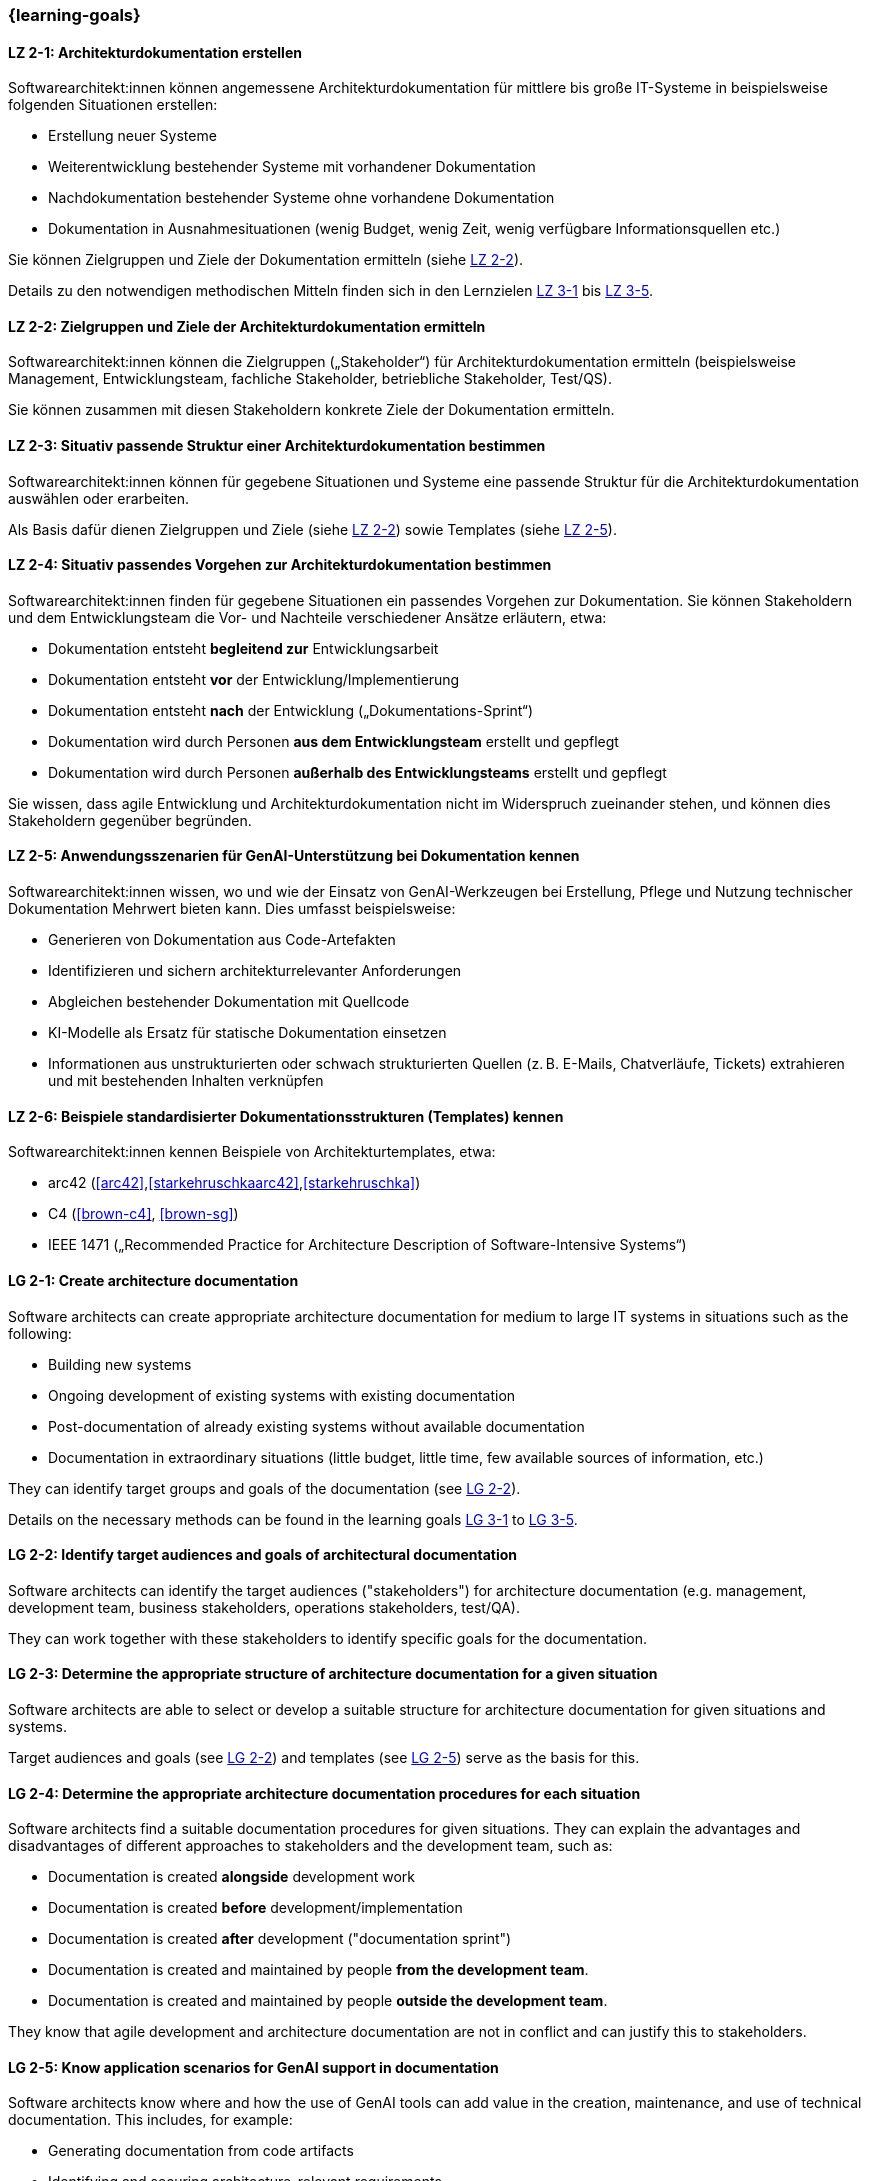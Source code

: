 === {learning-goals}

// tag::DE[]
[[LZ-2-1]]
==== LZ 2-1: Architekturdokumentation erstellen

Softwarearchitekt:innen können angemessene Architekturdokumentation für mittlere bis große IT-Systeme in beispielsweise folgenden Situationen erstellen:

* Erstellung neuer Systeme
* Weiterentwicklung bestehender Systeme mit vorhandener Dokumentation
* Nachdokumentation bestehender Systeme ohne vorhandene Dokumentation
* Dokumentation in Ausnahmesituationen (wenig Budget, wenig Zeit, wenig verfügbare Informationsquellen etc.)

Sie können Zielgruppen und Ziele der Dokumentation ermitteln (siehe <<LZ-2-2, LZ 2-2>>).

Details zu den notwendigen methodischen Mitteln finden sich in den Lernzielen <<LZ-3-1,LZ 3-1>> bis <<LZ-3-5, LZ 3-5>>.

[[LZ-2-2]]
==== LZ 2-2: Zielgruppen und Ziele der Architekturdokumentation ermitteln

Softwarearchitekt:innen können die Zielgruppen („Stakeholder“) für Architekturdokumentation ermitteln
(beispielsweise Management, Entwicklungsteam, fachliche Stakeholder, betriebliche Stakeholder, Test/QS).

Sie können zusammen mit diesen Stakeholdern konkrete Ziele der Dokumentation ermitteln.


[[LZ-2-3]]
==== LZ 2-3: Situativ passende Struktur einer Architekturdokumentation bestimmen

Softwarearchitekt:innen können für gegebene Situationen und Systeme eine passende Struktur für die Architekturdokumentation auswählen oder erarbeiten.

Als Basis dafür dienen Zielgruppen und Ziele (siehe <<LZ-2-2, LZ 2-2>>) sowie Templates (siehe <<LZ-2-5, LZ 2-5>>).

[[LZ-2-4]]
==== LZ 2-4: Situativ passendes Vorgehen zur Architekturdokumentation bestimmen

Softwarearchitekt:innen finden für gegebene Situationen ein passendes Vorgehen zur Dokumentation.
Sie können Stakeholdern und dem Entwicklungsteam die Vor- und Nachteile verschiedener Ansätze erläutern, etwa:

* Dokumentation entsteht **begleitend zur** Entwicklungsarbeit
* Dokumentation entsteht **vor** der Entwicklung/Implementierung
* Dokumentation entsteht **nach** der Entwicklung („Dokumentations-Sprint“)
* Dokumentation wird durch Personen **aus dem Entwicklungsteam** erstellt und gepflegt
* Dokumentation wird durch Personen **außerhalb des Entwicklungsteams** erstellt und gepflegt

Sie wissen, dass agile Entwicklung und Architekturdokumentation nicht im Widerspruch zueinander stehen, und können dies Stakeholdern gegenüber begründen.


[[LZ-2-5]]
==== LZ 2-5: Anwendungsszenarien für GenAI-Unterstützung bei Dokumentation kennen

Softwarearchitekt:innen wissen, wo und wie der Einsatz von GenAI-Werkzeugen bei Erstellung, Pflege und Nutzung technischer Dokumentation Mehrwert bieten kann. 
Dies umfasst beispielsweise:

* Generieren von Dokumentation aus Code-Artefakten
* Identifizieren und sichern architekturrelevanter Anforderungen
* Abgleichen bestehender Dokumentation mit Quellcode
* KI-Modelle als Ersatz für statische Dokumentation einsetzen
* Informationen aus unstrukturierten oder schwach strukturierten Quellen (z. B. E-Mails, Chatverläufe, Tickets) extrahieren und mit bestehenden Inhalten verknüpfen


[[LZ-2-6]]
==== LZ 2-6: Beispiele standardisierter Dokumentationsstrukturen (Templates) kennen

Softwarearchitekt:innen kennen Beispiele von Architekturtemplates, etwa:

* arc42 (<<arc42>>,<<starkehruschkaarc42>>,<<starkehruschka>>)
* C4 (<<brown-c4>>, <<brown-sg>>)
* IEEE 1471 („Recommended Practice for Architecture Description of Software-Intensive Systems“)


// end::DE[]


// tag::EN[]

[[LG-2-1]]
==== LG 2-1: Create architecture documentation
// existing title meets standards - checked 2025.10.13 and Gemini-2.5-Pro

Software architects can create appropriate architecture documentation for medium to large IT systems in situations such as the following:

* Building new systems
* Ongoing development of existing systems with existing documentation
* Post-documentation of already existing systems without available documentation
* Documentation in extraordinary situations (little budget, little time, few available sources of information, etc.)

They can identify target groups and goals of the documentation (see <<LG-2-2, LG 2-2>>).

Details on the necessary methods can be found in the learning goals <<LG-3-1,LG 3-1>> to <<LG-3-5, LG 3-5>>.

[[LG-2-2]]
==== LG 2-2: Identify target audiences and goals of architectural documentation
// existing title meets standards - checked 2025.10.13 and Gemini-2.5-Pro

Software architects can identify the target audiences ("stakeholders") for architecture documentation
(e.g. management, development team, business stakeholders, operations stakeholders, test/QA).

They can work together with these stakeholders to identify specific goals for the documentation.

[[LG-2-3]]
==== LG 2-3: Determine the appropriate structure of architecture documentation for a given situation
// LG-title-proposal: Define a suitable structure for architecture documentation
// LG-title-proposal: Select or develop a situational documentation structure

Software architects are able to select or develop a suitable structure for architecture documentation for given situations and systems.

Target audiences and goals (see <<LG-2-2, LG 2-2>>) and templates (see <<LG-2-5, LG 2-5>>) serve as the basis for this.

[[LG-2-4]]
==== LG 2-4: Determine the appropriate architecture documentation procedures for each situation
// LG-title-proposal: Define a suitable process for architecture documentation
// LG-title-proposal: Choose an appropriate documentation approach for a given situation

Software architects find a suitable documentation procedures for given situations.
They can explain the advantages and disadvantages of different approaches to stakeholders and the development team, such as:

* Documentation is created **alongside** development work
* Documentation is created **before** development/implementation
* Documentation is created **after** development ("documentation sprint")
* Documentation is created and maintained by people **from the development team**.
* Documentation is created and maintained by people **outside the development team**.

They know that agile development and architecture documentation are not in conflict and can justify this to stakeholders.

[[LG-2-5]]
==== LG 2-5: Know application scenarios for GenAI support in documentation
// LG-title-proposal: Identify application scenarios for GenAI in documentation
// LG-title-proposal: Apply GenAI tools to support documentation tasks

Software architects know where and how the use of GenAI tools can add value in the creation, maintenance, and use of technical documentation.
This includes, for example:

* Generating documentation from code artifacts
* Identifying and securing architecture-relevant requirements
* Comparing existing documentation with source code
* Using AI models as a replacement for static documentation
* Extracting information from unstructured or weakly structured sources (e.g., emails, chat histories, tickets) and linking it to existing content


[[LG-2-6]]
==== LG 2-6: Know examples of standardized documentation structures (templates)
// LG-title-proposal: Apply standardized templates for architecture documentation
// LG-title-proposal: Select suitable documentation templates for a given context

Software architects know examples of architecture templates, such as:

* arc42 (<<arc42>>,<<starkehruschkaarc42>>,<<starkehruschka>>)
* C4 (<<brown-c4>>, <<brown-sg>>)
* IEEE 1471 („Recommended Practice for Architecture Description of Software-Intensive Systems“)


// end::EN[]

